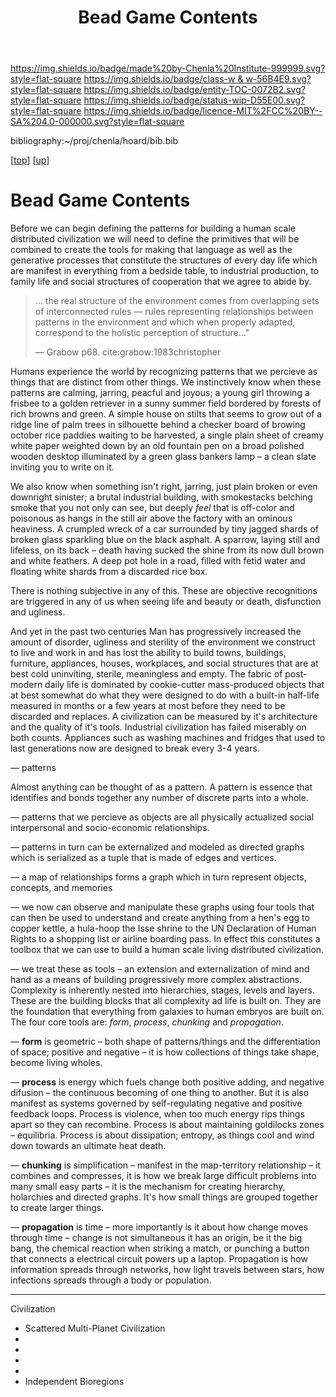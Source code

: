 #   -*- mode: org; fill-column: 60 -*-
#+STARTUP: showall
#+TITLE:   Bead Game Contents
#+LINK: pdf   pdfview:~/proj/chenla/hoard/lib/

[[https://img.shields.io/badge/made%20by-Chenla%20Institute-999999.svg?style=flat-square]] 
[[https://img.shields.io/badge/class-w & w-56B4E9.svg?style=flat-square]]
[[https://img.shields.io/badge/entity-TOC-0072B2.svg?style=flat-square]]
[[https://img.shields.io/badge/status-wip-D55E00.svg?style=flat-square]]
[[https://img.shields.io/badge/licence-MIT%2FCC%20BY--SA%204.0-000000.svg?style=flat-square]]

bibliography:~/proj/chenla/hoard/bib.bib

[[[../../index.org][top]]] [[[../index.org][up]]]

* Bead Game Contents
  :PROPERTIES:
  :CUSTOM_ID:
  :Name:      /home/deerpig/proj/chenla/warp/dex.org
  :Created:   2018-09-01T17:32@Prek Leap (11.642600N-104.919210W)
  :ID:        d0605fec-e7e8-48a8-8742-dc28f39cdb01
  :VER:       589069993.268590117
  :GEO:       48P-491193-1287029-15
  :BXID:      proj:OPD7-3180
  :Class:     primer
  :Entity:    toc
  :Status:    wip 
  :Licence:   MIT/CC BY-SA 4.0
  :END:

Before we can begin defining the patterns for building a
human scale distributed civilization we will need to define
the primitives that will be combined to create the tools for
making that language as well as the generative processes
that constitute the structures of every day life which are
manifest in everything from a bedside table, to industrial
production, to family life and social structures of
cooperation that we agree to abide by.

#+begin_quote
... the real structure of the environment comes from
overlapping sets of interconnected rules — rules
representing relationships between patterns in the
environment and which when properly adapted, correspond to
the holistic perception of structure..."

— Grabow p68. cite:grabow:1983christopher 
#+end_quote

Humans experience the world by recognizing patterns that we
percieve as things that are distinct from other things.  We
instinctively know when these patterns are calming, jarring,
peacful and joyous; a young girl throwing a frisbee to a
golden retriever in a sunny summer field bordered by forests
of rich browns and green.  A simple house on stilts that
seems to grow out of a ridge line of palm trees in
silhouette behind a checker board of browing october rice
paddies waiting to be harvested, a single plain sheet of
creamy white paper weighted down by an old fountain pen on a
broad polished wooden desktop illuminated by a green glass
bankers lamp -- a clean slate inviting you to write on it.

We also know when something isn't right, jarring, just plain
broken or even downright sinister; a brutal industrial
building, with smokestacks belching smoke that you not only
can see, but deeply /feel/ that is off-color and poisonous
as hangs in the still air above the factory with an ominous
heaviness.  A crumpled wreck of a car surrounded by tiny
jagged shards of broken glass sparkling blue on the black
asphalt.  A sparrow, laying still and lifeless, on its back
-- death having sucked the shine from its now dull brown and
white feathers.  A deep pot hole in a road, filled with
fetid water and floating white shards from a discarded rice
box.

There is nothing subjective in any of this.  These are
objective recognitions are triggered in any of us when
seeing life and beauty or death, disfunction and ugliness.

And yet in the past two centuries Man has progressively
increased the amount of disorder, ugliness and sterility of
the environment we construct to live and work in and has
lost the ability to build towns, buildings, furniture,
appliances, houses, workplaces, and social structures that
are at best cold uninviting, sterile, meaningless and empty.
The fabric of post-modern daily life is dominated by
cookie-cutter mass-produced objects that at best somewhat do
what they were designed to do with a built-in half-life
measured in months or a few years at most before they need
to be discarded and replaces.  A civilization can be
measured by it's architecture and the quality of it's
tools. Industrial civilization has failed miserably on both
counts. Appliances such as washing machines and fridges that
used to last generations now are designed to break every 3-4
years.

--- patterns


Almost anything can be thought of as a pattern.  A pattern
is essence that identifies and bonds together any number of
discrete parts into a whole.

--- patterns that we percieve as objects are all physically
actualized social interpersonal and socio-economic
relationships.

--- patterns in turn can be externalized and modeled as
directed graphs which is serialized as a tuple that is made
of edges and vertices.

--- a map of relationships forms a graph which in turn
represent objects, concepts, and memories

--- we now can observe and manipulate these graphs using
four tools that can then be used to understand and create
anything from a hen's egg to copper kettle, a hula-hoop the
Isse shrine to the UN Declaration of Human Rights to a
shopping list or airline boarding pass.  In effect this
constitutes a toolbox that we can use to build a human scale
living distributed civilization.
 
--- we treat these as tools -- an extension and
externalization of mind and hand as a means of building
progressively more complex abstractions.  Complexity is
inherently nested into hierarchies, stages, levels and
layers.  These are the building blocks that all complexity
ad life is built on. They are the foundation that everything
from galaxies to human embryos are built on.  The four core
tools are: /form/, /process/, /chunking/ and /propagation/.

--- *form* is geometric -- both shape of patterns/things and
the differentiation of space; positive and negative -- it is
how collections of things take shape, become living wholes.

--- *process* is energy which fuels change both positive
adding, and negative difusion -- the continuous becoming of
one thing to another.  But it is also manifest as systems
governed by self-regulating negative and positive feedback
loops. Process is violence, when too much energy rips things
apart so they can recombine.  Process is about maintaining
goldilocks zones -- equilibria.  Process is about
dissipation; entropy, as things cool and wind down towards
an ultimate heat death.

--- *chunking* is simplification -- manifest in the
map-territory relationship -- it combines and compresses, it
is how we break large difficult problems into many small
easy parts -- it is the mechanism for creating hierarchy,
holarchies and directed graphs.  It's how small things are
grouped together to create larger things.

--- *propagation* is time -- more importantly is it about
how change moves through time -- change is not simultaneous
it has an origin, be it the big bang, the chemical reaction
when striking a match, or punching a button that connects a
electrical circuit powers up a laptop.  Propagation is how
information spreads through networks, how light travels
between stars, how infections spreads through a body or
population. 

---------

Civilization

  - Scattered Multi-Planet Civilization 
  - 
  - 
  - 
  - 
  - Independent Bioregions

